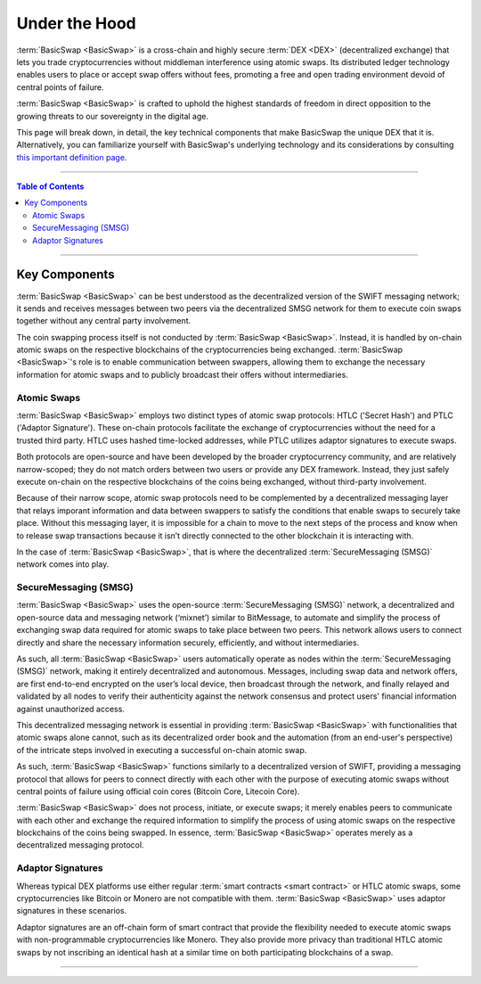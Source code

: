 ==============
Under the Hood
==============
 
.. title::
     BasicSwap — Under the Hood

.. meta::
      
      :description lang=en: Dive deep into the underlying technology that enables BasicSwap DEX, the world's most secure and decentralized DEX. 
 
:term:`BasicSwap <BasicSwap>` is a cross-chain and highly secure :term:`DEX <DEX>` (decentralized exchange) that lets you trade cryptocurrencies without middleman interference using atomic swaps. Its distributed ledger technology enables users to place or accept swap offers without fees, promoting a free and open trading environment devoid of central points of failure.

:term:`BasicSwap <BasicSwap>` is crafted to uphold the highest standards of freedom in direct opposition to the growing threats to our sovereignty in the digital age. 

This page will break down, in detail, the key technical components that make BasicSwap the unique DEX that it is. Alternatively, you can familiarize yourself with BasicSwap's underlying technology and its considerations by consulting `this important definition page <https://basicswapdex.com/terms>`_.

----
 
.. contents:: Table of Contents
   :local:
   :backlinks: none
   :depth: 2
 
----

Key Components
^^^^^^^^^^^^^^

:term:`BasicSwap <BasicSwap>` can be best understood as the decentralized version of the SWIFT messaging network; it sends and receives messages between two peers via the decentralized SMSG network for them to execute coin swaps together without any central party involvement. 

The coin swapping process itself is not conducted by :term:`BasicSwap <BasicSwap>`. Instead, it is handled by on-chain atomic swaps on the respective blockchains of the cryptocurrencies being exchanged. :term:`BasicSwap <BasicSwap>`'s role is to enable communication between swappers, allowing them to exchange the necessary information for atomic swaps and to publicly broadcast their offers without intermediaries.

Atomic Swaps
------------

:term:`BasicSwap <BasicSwap>` employs two distinct types of atomic swap protocols: HTLC ('Secret Hash') and PTLC ('Adaptor Signature'). These on-chain protocols facilitate the exchange of cryptocurrencies without the need for a trusted third party. HTLC uses hashed time-locked addresses, while PTLC utilizes adaptor signatures to execute swaps. 

Both protocols are open-source and have been developed by the broader cryptocurrency community, and are relatively narrow-scoped; they do not match orders between two users or provide any DEX framework. Instead, they just safely execute on-chain on the respective blockchains of the coins being exchanged, without third-party involvement.

.. seealso::

 - Atomic Swaps Explained - `Bitcoin Wiki <https://en.bitcoinwiki.org/wiki/Atomic_Swap>`_
 - Atomic Swap Protocol - `Decred-style <https://github.com/decred/atomicswap>`_
 - Atomic Swap Protocol - `Monero-style <https://eprint.iacr.org/2020/1126.pdf>`_     

Because of their narrow scope, atomic swap protocols need to be complemented by a decentralized messaging layer that relays imporant information and data between swappers to satisfy the conditions that enable swaps to securely take place. Without this messaging layer, it is impossible for a chain to move to the next steps of the process and know when to release swap transactions because it isn’t directly connected to the other blockchain it is interacting with.

In the case of :term:`BasicSwap <BasicSwap>`, that is where the decentralized :term:`SecureMessaging (SMSG)` network comes into play.

SecureMessaging (SMSG)
----------------------

:term:`BasicSwap <BasicSwap>` uses the open-source :term:`SecureMessaging (SMSG)` network, a decentralized and open-source data and messaging network (‘mixnet’) similar to BitMessage, to automate and simplify the process of exchanging swap data required for atomic swaps to take place between two peers. This network allows users to connect directly and share the necessary information securely, efficiently, and without intermediaries.

As such, all :term:`BasicSwap <BasicSwap>` users automatically operate as nodes within the :term:`SecureMessaging (SMSG)` network, making it entirely decentralized and autonomous. Messages, including swap data and network offers, are first end-to-end encrypted on the user’s local device, then broadcast through the network, and finally relayed and validated by all nodes to verify their authenticity against the network consensus and protect users' financial information against unauthorized access. 

This decentralized messaging network is essential in providing :term:`BasicSwap <BasicSwap>` with functionalities that atomic swaps alone cannot, such as its decentralized order book and the automation (from an end-user's perspective) of the intricate steps involved in executing a successful on-chain atomic swap.

As such, :term:`BasicSwap <BasicSwap>` functions similarly to a decentralized version of SWIFT, providing a messaging protocol that allows for peers to connect directly with each other with the purpose of executing atomic swaps without central points of failure using official coin cores (Bitcoin Core, Litecoin Core). 

:term:`BasicSwap <BasicSwap>` does not process, initiate, or execute swaps; it merely enables peers to communicate with each other and exchange the required information to simplify the process of using atomic swaps on the respective blockchains of the coins being swapped. In essence, :term:`BasicSwap <BasicSwap>` operates merely as a decentralized messaging protocol.

.. seealso::
 
 - Particl Wiki - `SecureMessaging P2P Network <https://particl.wiki/learn/marketplace/smsg/>`_


Adaptor Signatures
------------------

Whereas typical DEX platforms use either regular :term:`smart contracts <smart contract>` or HTLC atomic swaps, some cryptocurrencies like Bitcoin or Monero are not compatible with them. :term:`BasicSwap <BasicSwap>` uses adaptor signatures in these scenarios. 

Adaptor signatures are an off-chain form of smart contract that provide the flexibility needed to execute atomic swaps with non-programmable cryptocurrencies like Monero. They also provide more privacy than traditional HTLC atomic swaps by not inscribing an identical hash at a similar time on both participating blockchains of a swap.

.. seealso::
 
 - Whitepaper - `OtVES Signatures <https://raw.githubusercontent.com/LLFourn/one-time-VES/master/main.pdf>`_

----

.. seealso::

 - Blog Post - `BasicSwap The Fully Private Cross Chain DEX <https://particl.news/basicswap-the-fully-private-cross-chain-dex/>`_ 
 - Github - `BasicSwap <https://github.com/basicswap/basicswap>`_
 - BasicSwap Explained - :doc:`BasicSwap Explained <../basicswap-dex/basicswap_explained>`
 - BasicSwap Explained - :doc:`DEX Comparison <../basicswap-dex/basicswap_compared>`
